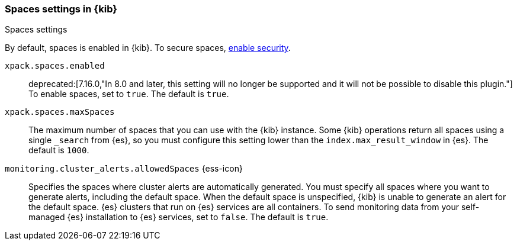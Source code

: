 [role="xpack"]
[[spaces-settings-kb]]
=== Spaces settings in {kib}
++++
<titleabbrev>Spaces settings</titleabbrev>
++++

By default, spaces is enabled in {kib}. To secure spaces, <<security-settings-kb,enable security>>.

`xpack.spaces.enabled`::
deprecated:[7.16.0,"In 8.0 and later, this setting will no longer be supported and it will not be possible to disable this plugin."]
To enable spaces, set to `true`. 
The default is `true`.

`xpack.spaces.maxSpaces`::
The maximum number of spaces that you can use with the {kib} instance. Some {kib} operations
return all spaces using a single `_search` from {es}, so you must
configure this setting lower than the `index.max_result_window` in {es}.
The default is `1000`.

`monitoring.cluster_alerts.allowedSpaces` {ess-icon}:: 
Specifies the spaces where cluster alerts are automatically generated. 
You must specify all spaces where you want to generate alerts, including the default space. 
When the default space is unspecified, {kib} is unable to generate an alert for the default space.
{es} clusters that run on {es} services are all containers. To send monitoring data 
from your self-managed {es} installation to {es} services, set to `false`. 
The default is `true`.
